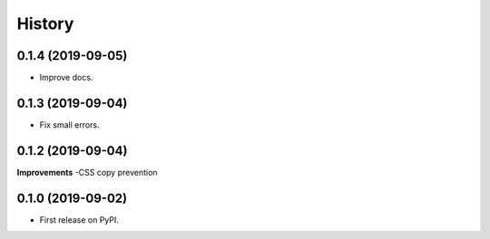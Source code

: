 .. :changelog:

History
-------

0.1.4 (2019-09-05)
++++++++++++++++++

* Improve docs.

0.1.3 (2019-09-04)
++++++++++++++++++

* Fix small errors.

0.1.2 (2019-09-04)
+++++++++++++++++++

**Improvements**
-CSS copy prevention


0.1.0 (2019-09-02)
++++++++++++++++++

* First release on PyPI.
